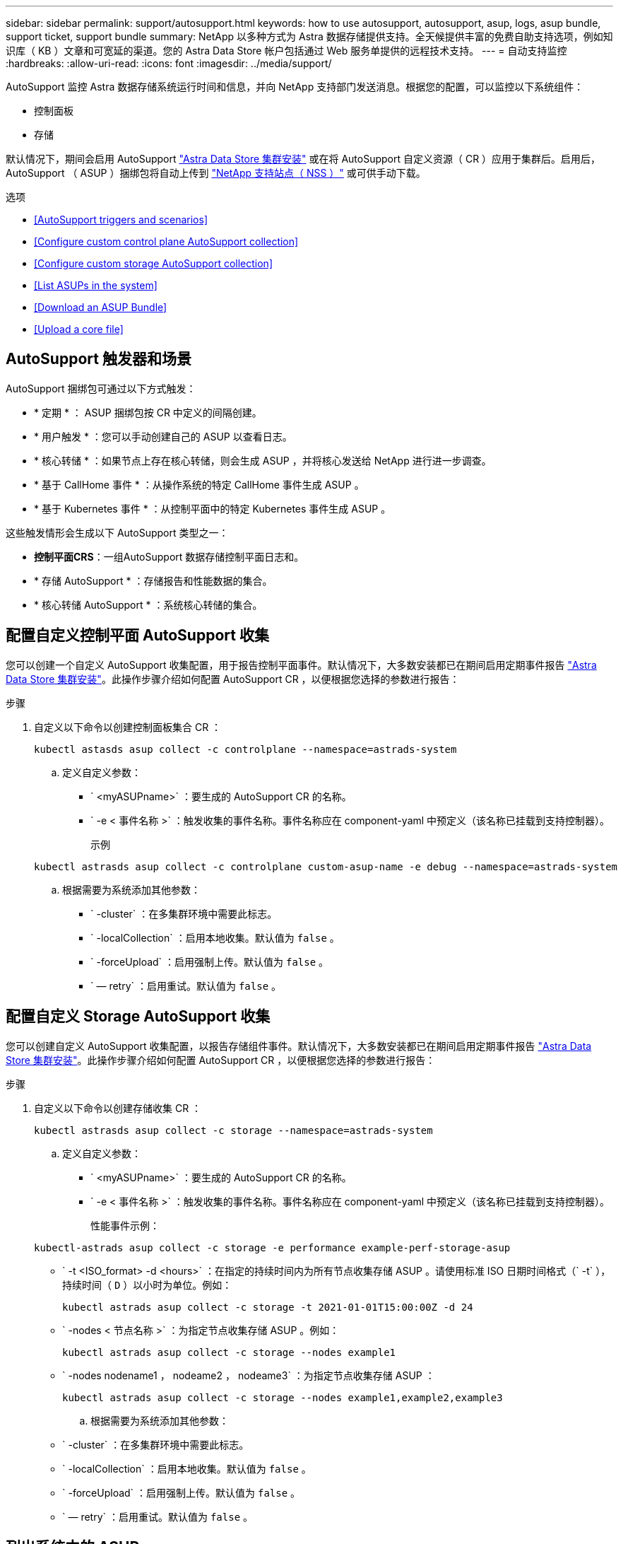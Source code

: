 ---
sidebar: sidebar 
permalink: support/autosupport.html 
keywords: how to use autosupport, autosupport, asup, logs, asup bundle, support ticket, support bundle 
summary: NetApp 以多种方式为 Astra 数据存储提供支持。全天候提供丰富的免费自助支持选项，例如知识库（ KB ）文章和可宽延的渠道。您的 Astra Data Store 帐户包括通过 Web 服务单提供的远程技术支持。 
---
= 自动支持监控
:hardbreaks:
:allow-uri-read: 
:icons: font
:imagesdir: ../media/support/


AutoSupport 监控 Astra 数据存储系统运行时间和信息，并向 NetApp 支持部门发送消息。根据您的配置，可以监控以下系统组件：

* 控制面板
* 存储


默认情况下，期间会启用 AutoSupport link:../get-started/install-ads.html#install-the-astra-data-store-cluster["Astra Data Store 集群安装"] 或在将 AutoSupport 自定义资源（ CR ）应用于集群后。启用后， AutoSupport （ ASUP ）捆绑包将自动上传到 https://mysupport.netapp.com/site/["NetApp 支持站点（ NSS ）"^] 或可供手动下载。

.选项
* <<AutoSupport triggers and scenarios>>
* <<Configure custom control plane AutoSupport collection>>
* <<Configure custom storage AutoSupport collection>>
* <<List ASUPs in the system>>
* <<Download an ASUP Bundle>>
* <<Upload a core file>>




== AutoSupport 触发器和场景

AutoSupport 捆绑包可通过以下方式触发：

* * 定期 * ： ASUP 捆绑包按 CR 中定义的间隔创建。
* * 用户触发 * ：您可以手动创建自己的 ASUP 以查看日志。
* * 核心转储 * ：如果节点上存在核心转储，则会生成 ASUP ，并将核心发送给 NetApp 进行进一步调查。
* * 基于 CallHome 事件 * ：从操作系统的特定 CallHome 事件生成 ASUP 。
* * 基于 Kubernetes 事件 * ：从控制平面中的特定 Kubernetes 事件生成 ASUP 。


这些触发情形会生成以下 AutoSupport 类型之一：

* *控制平面CRS*：一组AutoSupport 数据存储控制平面日志和。
* * 存储 AutoSupport * ：存储报告和性能数据的集合。
* * 核心转储 AutoSupport * ：系统核心转储的集合。




== 配置自定义控制平面 AutoSupport 收集

您可以创建一个自定义 AutoSupport 收集配置，用于报告控制平面事件。默认情况下，大多数安装都已在期间启用定期事件报告 link:../get-started/install-ads.html#install-the-astra-data-store-cluster["Astra Data Store 集群安装"]。此操作步骤介绍如何配置 AutoSupport CR ，以便根据您选择的参数进行报告：

.步骤
. 自定义以下命令以创建控制面板集合 CR ：
+
[listing]
----
kubectl astasds asup collect -c controlplane --namespace=astrads-system
----
+
.. 定义自定义参数：
+
*** ` <myASUPname>` ：要生成的 AutoSupport CR 的名称。
*** ` -e < 事件名称 >` ：触发收集的事件名称。事件名称应在 component-yaml 中预定义（该名称已挂载到支持控制器）。
+
示例

+
[listing]
----
kubectl astrasds asup collect -c controlplane custom-asup-name -e debug --namespace=astrads-system
----


.. 根据需要为系统添加其他参数：
+
*** ` -cluster` ：在多集群环境中需要此标志。
*** ` -localCollection` ：启用本地收集。默认值为 `false` 。
*** ` -forceUpload` ：启用强制上传。默认值为 `false` 。
*** ` — retry` ：启用重试。默认值为 `false` 。








== 配置自定义 Storage AutoSupport 收集

您可以创建自定义 AutoSupport 收集配置，以报告存储组件事件。默认情况下，大多数安装都已在期间启用定期事件报告 link:../get-started/install-ads.html#install-the-astra-data-store-cluster["Astra Data Store 集群安装"]。此操作步骤介绍如何配置 AutoSupport CR ，以便根据您选择的参数进行报告：

.步骤
. 自定义以下命令以创建存储收集 CR ：
+
[listing]
----
kubectl astrasds asup collect -c storage --namespace=astrads-system
----
+
.. 定义自定义参数：
+
*** ` <myASUPname>` ：要生成的 AutoSupport CR 的名称。
*** ` -e < 事件名称 >` ：触发收集的事件名称。事件名称应在 component-yaml 中预定义（该名称已挂载到支持控制器）。
+
性能事件示例：

+
[listing]
----
kubectl-astrads asup collect -c storage -e performance example-perf-storage-asup
----
*** ` -t <ISO_format> -d <hours>` ：在指定的持续时间内为所有节点收集存储 ASUP 。请使用标准 ISO 日期时间格式（` -t` ），持续时间（ `D` ）以小时为单位。例如：
+
[listing]
----
kubectl astrads asup collect -c storage -t 2021-01-01T15:00:00Z -d 24
----
*** ` -nodes < 节点名称 >` ：为指定节点收集存储 ASUP 。例如：
+
[listing]
----
kubectl astrads asup collect -c storage --nodes example1
----
*** ` -nodes nodename1 ， nodeame2 ， nodeame3` ：为指定节点收集存储 ASUP ：
+
[listing]
----
kubectl astrads asup collect -c storage --nodes example1,example2,example3
----


.. 根据需要为系统添加其他参数：
+
*** ` -cluster` ：在多集群环境中需要此标志。
*** ` -localCollection` ：启用本地收集。默认值为 `false` 。
*** ` -forceUpload` ：启用强制上传。默认值为 `false` 。
*** ` — retry` ：启用重试。默认值为 `false` 。








== 列出系统中的 ASUP

使用以下命令按名称列出系统中的 ASUP ：

[listing]
----
kubectl astrasds asup list --namespace=astrads-system
----
响应示例：

[listing]
----
NAMESPACE      NAME                                  SEQUENCE NUMBER EVENT                      SIZE  STATE       LOCAL COLLECTION
astrads-system  storage-callhome.reboot.unknown-...  1               callhome.reboot.unknown    0     uploaded    astrads-ds-support-tdl2h:
astrads-system  storage-callhome.reboot.unknown-...  2               callhome.reboot.unknown    0     uploaded    astrads-ds-support-xx6n8:
astrads-system  storage-callhome.reboot.unknown-...  3               callhome.reboot.unknown    0     uploaded    astrads-ds-support-qghnx:
----


== 下载 ASUP 捆绑包

您可以使用此命令下载本地收集的 ASUP 捆绑包。使用 ` -o < 位置 >` 指定当前工作目录以外的位置：

[listing]
----
./kubectl-astrasds asup download <ASUP_bundle_name> -o <location>
----


== 上传核心文件

如果服务崩溃，则会创建 AutoSupport （ ASUP ）消息以及崩溃时包含相关内存内容的文件（称为核心文件）。Astra Data Store会自动将ASUP消息上传到NetApp支持部门、但您需要手动上传核心文件、以便它与ASUP消息相关联。

.步骤
. 使用以下 `kubectl` 命令查看 ASUP 消息：
+
[listing]
----
kubectl astrasds asup list --namespace=astrads-system
----
+
您应看到类似于以下内容的输出：

+
[listing]
----
NAMESPACE       NAME                      SEQUENCE NUMBER  EVENT     SIZE       STATE       LOCAL COLLECTION

astrads-system  storage-coredump-2021...  1                coredump  197848373  compressed  astrads-ds-support-sxxn7:/var/...
----
. 使用以下 `kubectl` 命令从 ASUP 消息中下载核心文件。使用 ` -o` 选项为下载的文件指定目标目录。
+
[listing]
----
kubectl astrads asup download storage-coredump-20211216t140851311961680 -o <absolute_path_to_destination_directory>
----
+

NOTE: 在极少数情况下，您可能无法下载核心文件，因为其他核心文件已取代它。发生这种情况时，命令将返回错误 `cannot stat ： no such file or directory` 。如果您看到此错误，可以 link:get-help-ads.html["获取帮助"]。

. 打开 Web 浏览器并浏览到 https://upload.netapp.com/sg["NetApp 身份验证文件上传工具"^]，如果您尚未登录，请输入您的 NetApp 支持凭据。
. 选中 * 我没有案例编号 * 复选框。
. 在 * 最近的区域 * 菜单中，选择最接近您的区域。
. 选择 * 上传 * 按钮。
. 浏览并选择先前下载的核心文件。
+
此时将开始上传。上传完成后，将显示一条成功消息。



[discrete]
== 了解更多信息

* https://kb.netapp.com/Advice_and_Troubleshooting/Miscellaneous/How_to_upload_a_file_to_NetApp["如何将文件上传到 NetApp （需要登录）"^]

